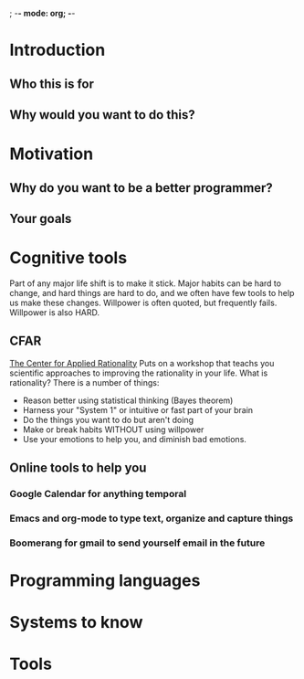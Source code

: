 ; -*- mode: org; -*-
* Introduction
** Who this is for
** Why would you want to do this?
* Motivation
** Why do you want to be a better programmer?
** Your goals
* Cognitive tools
  Part of any major life shift is to make it stick.  Major habits can be
  hard to change, and hard things are hard to do, and we often have few
  tools to help us make these changes.  Willpower is often quoted, but
  frequently fails.  Willpower is also HARD.  
** CFAR
   [[http://rationality.org][The Center for Applied Rationality]] Puts on a workshop that teachs you
   scientific approaches to improving the rationality in your life.  What 
   is rationality?  There is a number of things:
   - Reason better using statistical thinking (Bayes theorem)
   - Harness your "System 1" or intuitive or fast part of your brain
   - Do the things you want to do but aren't doing
   - Make or break habits WITHOUT using willpower
   - Use your emotions to help you, and diminish bad emotions.
** Online tools to help you
*** Google Calendar for anything temporal
*** Emacs and org-mode to type text, organize and capture things
*** Boomerang for gmail to send yourself email in the future
* Programming languages
* Systems to know
* Tools

